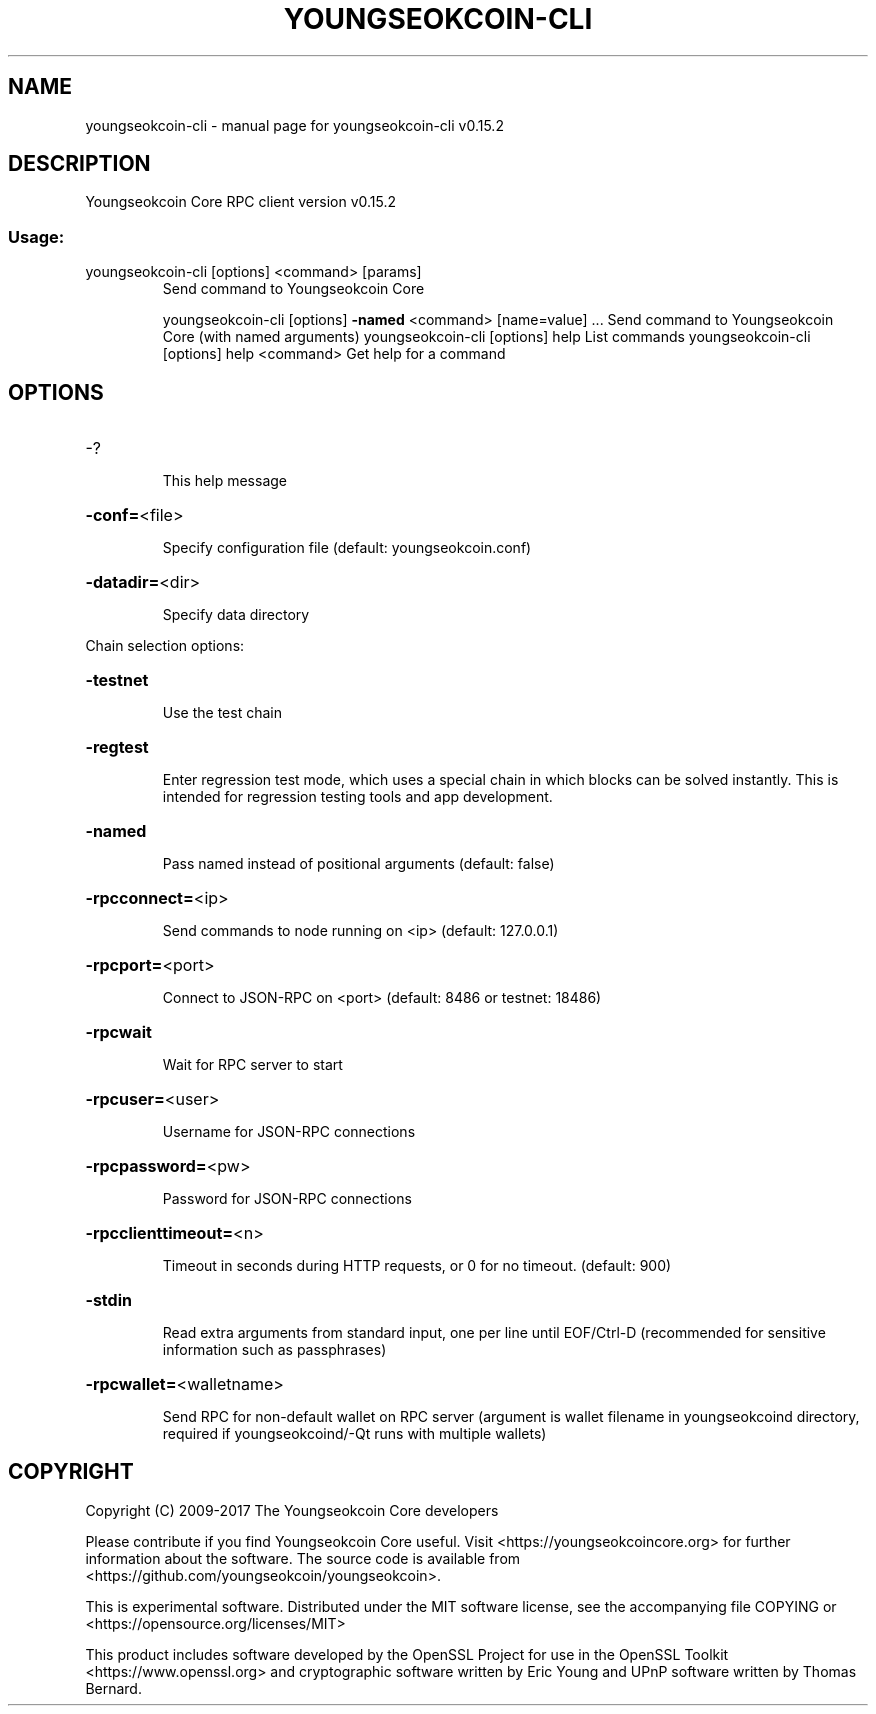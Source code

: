 .\" DO NOT MODIFY THIS FILE!  It was generated by help2man 1.46.4.
.TH YOUNGSEOKCOIN-CLI "1" "September 2018" "youngseokcoin-cli v0.15.2" "User Commands"
.SH NAME
youngseokcoin-cli \- manual page for youngseokcoin-cli v0.15.2
.SH DESCRIPTION
Youngseokcoin Core RPC client version v0.15.2
.SS "Usage:"
.TP
youngseokcoin\-cli [options] <command> [params]
Send command to Youngseokcoin Core
.IP
youngseokcoin\-cli [options] \fB\-named\fR <command> [name=value] ... Send command to Youngseokcoin Core (with named arguments)
youngseokcoin\-cli [options] help                List commands
youngseokcoin\-cli [options] help <command>      Get help for a command
.SH OPTIONS
.HP
\-?
.IP
This help message
.HP
\fB\-conf=\fR<file>
.IP
Specify configuration file (default: youngseokcoin.conf)
.HP
\fB\-datadir=\fR<dir>
.IP
Specify data directory
.PP
Chain selection options:
.HP
\fB\-testnet\fR
.IP
Use the test chain
.HP
\fB\-regtest\fR
.IP
Enter regression test mode, which uses a special chain in which blocks
can be solved instantly. This is intended for regression testing
tools and app development.
.HP
\fB\-named\fR
.IP
Pass named instead of positional arguments (default: false)
.HP
\fB\-rpcconnect=\fR<ip>
.IP
Send commands to node running on <ip> (default: 127.0.0.1)
.HP
\fB\-rpcport=\fR<port>
.IP
Connect to JSON\-RPC on <port> (default: 8486 or testnet: 18486)
.HP
\fB\-rpcwait\fR
.IP
Wait for RPC server to start
.HP
\fB\-rpcuser=\fR<user>
.IP
Username for JSON\-RPC connections
.HP
\fB\-rpcpassword=\fR<pw>
.IP
Password for JSON\-RPC connections
.HP
\fB\-rpcclienttimeout=\fR<n>
.IP
Timeout in seconds during HTTP requests, or 0 for no timeout. (default:
900)
.HP
\fB\-stdin\fR
.IP
Read extra arguments from standard input, one per line until EOF/Ctrl\-D
(recommended for sensitive information such as passphrases)
.HP
\fB\-rpcwallet=\fR<walletname>
.IP
Send RPC for non\-default wallet on RPC server (argument is wallet
filename in youngseokcoind directory, required if youngseokcoind/\-Qt runs
with multiple wallets)
.SH COPYRIGHT
Copyright (C) 2009-2017 The Youngseokcoin Core developers

Please contribute if you find Youngseokcoin Core useful. Visit
<https://youngseokcoincore.org> for further information about the software.
The source code is available from <https://github.com/youngseokcoin/youngseokcoin>.

This is experimental software.
Distributed under the MIT software license, see the accompanying file COPYING
or <https://opensource.org/licenses/MIT>

This product includes software developed by the OpenSSL Project for use in the
OpenSSL Toolkit <https://www.openssl.org> and cryptographic software written by
Eric Young and UPnP software written by Thomas Bernard.
